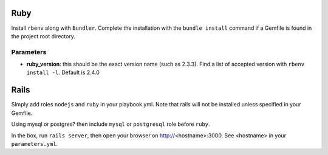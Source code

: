 Ruby
====

Install ``rbenv`` along with ``Bundler``. Complete the installation with
the ``bundle install`` command if a Gemfile is found in the project root
directory.

Parameters
----------

-  **ruby\_version**: this should be the exact version name (such as
   2.3.3). Find a list of accepted version with ``rbenv install -l``.
   Default is 2.4.0

Rails
=====

Simply add roles ``nodejs`` and ``ruby`` in your playbook.yml. Note that
rails will not be installed unless specified in your Gemfile.

Using mysql or postgres? then include ``mysql`` or ``postgresql`` role
before ``ruby``.

In the box, run ``rails server``, then open your browser on
http://<hostname>:3000. See <hostname> in your ``parameters.yml``.
